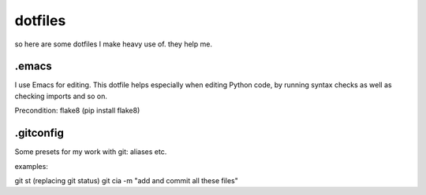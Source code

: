dotfiles
========

so here are some dotfiles I make heavy use of. they help me. 

.emacs
------
I use Emacs for editing. This dotfile helps especially when editing Python code,
by running syntax checks as well as checking imports and so on. 

Precondition: flake8 (pip install flake8)

.gitconfig
----------
Some presets for my work with git: aliases etc.

examples:

git st (replacing git status)
git cia -m "add and commit all these files"